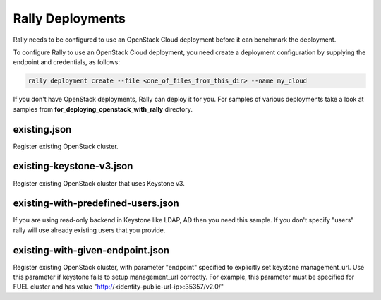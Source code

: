 Rally Deployments
=================

Rally needs to be configured to use an OpenStack Cloud deployment before it
can benchmark the deployment.

To configure Rally to use an OpenStack Cloud deployment, you need create a
deployment configuration by supplying the endpoint and credentials, as follows:

.. code-block::

    rally deployment create --file <one_of_files_from_this_dir> --name my_cloud


If you don't have OpenStack deployments, Rally can deploy it for you.
For samples of various deployments take a look at samples from
**for_deploying_openstack_with_rally** directory.


existing.json
-------------

Register existing OpenStack cluster.

existing-keystone-v3.json
-------------------------

Register existing OpenStack cluster that uses Keystone v3.

existing-with-predefined-users.json
--------------------------------------

If you are using read-only backend in Keystone like LDAP, AD then
you need this sample. If you don't specify "users" rally will use already
existing users that you provide.



existing-with-given-endpoint.json
---------------------------------

Register existing OpenStack cluster, with parameter "endpoint" specified
to explicitly set keystone management_url. Use this parameter if
keystone fails to setup management_url correctly.
For example, this parameter must be specified for FUEL cluster
and has value "http://<identity-public-url-ip>:35357/v2.0/"

